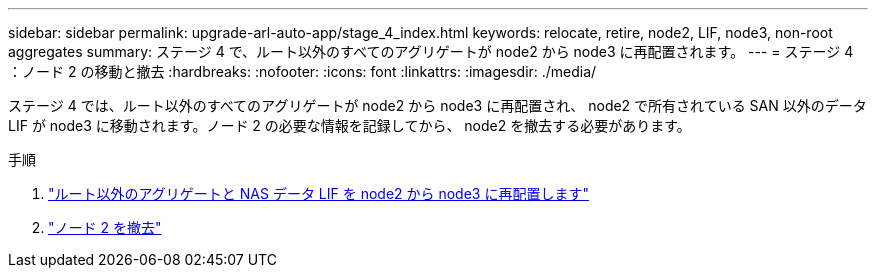 ---
sidebar: sidebar 
permalink: upgrade-arl-auto-app/stage_4_index.html 
keywords: relocate, retire, node2, LIF, node3, non-root aggregates 
summary: ステージ 4 で、ルート以外のすべてのアグリゲートが node2 から node3 に再配置されます。 
---
= ステージ 4 ：ノード 2 の移動と撤去
:hardbreaks:
:nofooter: 
:icons: font
:linkattrs: 
:imagesdir: ./media/


[role="lead"]
ステージ 4 では、ルート以外のすべてのアグリゲートが node2 から node3 に再配置され、 node2 で所有されている SAN 以外のデータ LIF が node3 に移動されます。ノード 2 の必要な情報を記録してから、 node2 を撤去する必要があります。

.手順
. link:relocate_non_root_aggr_nas_lifs_from_node2_to_node3.html["ルート以外のアグリゲートと NAS データ LIF を node2 から node3 に再配置します"]
. link:retire_node2.html["ノード 2 を撤去"]

